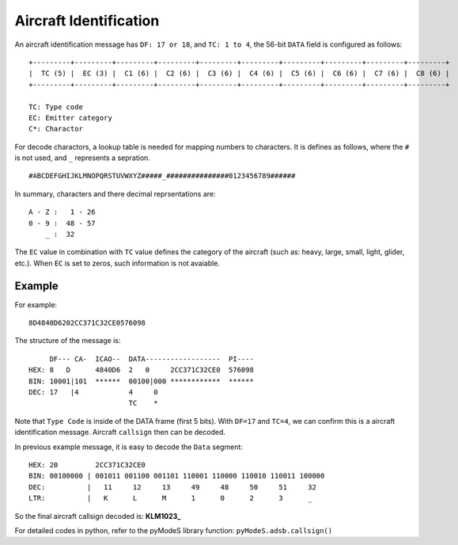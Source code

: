 Aircraft Identification
=======================

An aircraft identification message has ``DF: 17 or 18``, and ``TC: 1 to 4``, the 56-bit ``DATA`` field is configured as follows:

::

  +---------+---------+---------+---------+---------+---------+---------+---------+---------+---------+
  |  TC (5) |  EC (3) |  C1 (6) |  C2 (6) |  C3 (6) |  C4 (6) |  C5 (6) |  C6 (6) |  C7 (6) |  C8 (6) |
  +---------+---------+---------+---------+---------+---------+---------+---------+---------+---------+

  TC: Type code
  EC: Emitter category
  C*: Charactor


For decode charactors, a lookup table is needed for mapping numbers to characters. It is defines as follows, where the ``#`` is not used, and ``_`` represents a sepration.

::

  #ABCDEFGHIJKLMNOPQRSTUVWXYZ#####_###############0123456789######

In summary, characters and there decimal reprsentations are:
::

  A - Z :   1 - 26 
  0 - 9 :  48 - 57
      _ :  32


The ``EC`` value in combination with ``TC`` value defines the category of the aircraft (such as: heavy, large, small, light, glider, etc.). When ``EC`` is set to zeros, such information is not avaiable.


Example
-------

For example:
::

  8D4840D6202CC371C32CE0576098


The structure of the message is:
::

  
       DF--- CA-  ICAO--  DATA------------------  PI---- 
  HEX: 8   D      4840D6  2   0     2CC371C32CE0  576098
  BIN: 10001|101  ******  00100|000 ************  ******
  DEC: 17   |4            4     0
                          TC    *  

Note that ``Type Code`` is inside of the DATA frame (first 5 bits). With ``DF=17`` and ``TC=4``, we can confirm this is a aircraft identification message. Aircraft ``callsign`` then can be decoded.


In previous example message, it is easy to decode the ``Data`` segment:
::

  HEX: 20         2CC371C32CE0
  BIN: 00100000 | 001011 001100 001101 110001 110000 110010 110011 100000
  DEC:          |   11     12     13     49     48     50     51     32
  LTR:          |   K      L      M      1      0      2      3      _


So the final aircraft callsign decoded is: **KLM1023_**

For detailed codes in python, refer to the pyModeS library function: ``pyModeS.adsb.callsign()``
